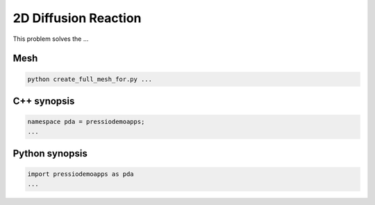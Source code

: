 2D Diffusion Reaction
=====================

This problem solves the ...


Mesh
----

.. code-block:: shell

   python create_full_mesh_for.py ...


C++ synopsis
------------

.. code-block:: c++

   namespace pda = pressiodemoapps;
   ...

Python synopsis
---------------

.. code-block:: py

   import pressiodemoapps as pda
   ...